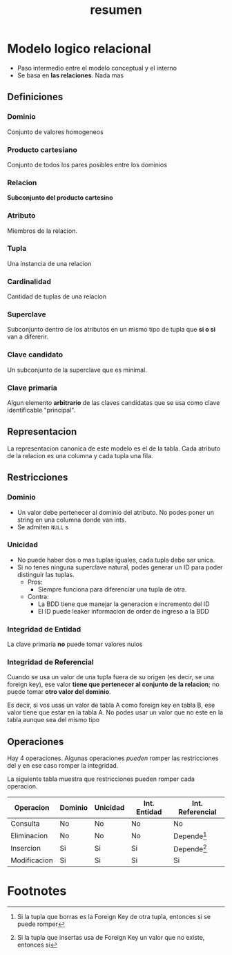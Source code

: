 #+title: resumen

* Modelo logico relacional

- Paso intermedio entre el modelo conceptual y el interno
- Se basa en *las relaciones*. Nada mas

** Definiciones
*** Dominio
Conjunto de valores homogeneos
*** Producto cartesiano
Conjunto de todos los pares posibles entre los dominios
*** Relacion
*Subconjunto del producto cartesino*
*** Atributo
Miembros de la relacion.
*** Tupla
Una instancia de una relacion
*** Cardinalidad
Cantidad de tuplas de una relacion
*** Superclave
Subconjunto dentro de los atributos en un mismo tipo de tupla que *si o si* van a difererir.
*** Clave candidato
Un subconjunto de la superclave que es minimal.
*** Clave primaria
Algun elemento *arbitrario* de las claves candidatas que se usa como clave identificable "principal".

** Representacion
La representacion canonica de este modelo es el de la tabla. Cada atributo de la relacion es una columna y cada tupla una fila.

** Restricciones
*** Dominio
- Un valor debe pertenecer al dominio del atributo. No podes poner un string en una columna donde van ints.
- Se admiten ~NULL~ s
*** Unicidad
- No puede haber dos o mas tuplas iguales, cada tupla debe ser unica.
- Si no tenes ninguna superclave natural, podes generar un ID para poder distinguir las tuplas.
  - Pros:
    - Siempre funciona para diferenciar una tupla de otra.
  - Contra:
    - La BDD tiene que manejar la generacion e incremento del ID
    - El ID puede leaker informacion de order de ingreso a la BDD
*** Integridad de Entidad
La clave primaria *no* puede tomar valores nulos

*** Integridad de Referencial
Cuando se usa un valor de una tupla fuera de su origen (es decir, se una foreign key), ese valor *tiene que pertenecer al conjunto de la relacion*; no puede tomar *otro valor del dominio*.

Es decir, si vos usas un valor de tabla A como foreign key en tabla B, ese valor tiene que estar en la tabla A. No podes usar un valor que no este en la tabla aunque sea del mismo tipo

** Operaciones
Hay 4 operaciones. Algunas operaciones /pueden/ romper las restricciones del y en ese caso romper la integridad.

La siguiente tabla muestra que restricciones pueden romper cada operacion.

| Operacion    | Dominio | Unicidad | Int. Entidad | Int. Referencial |
|--------------+---------+----------+--------------+------------------|
| Consulta     | No      | No       | No           | No               |
| Eliminacion  | No      | No       | No           | Depende[fn:1]    |
| Insercion    | Si      | Si       | Si           | Depende[fn:2]    |
| Modificacion | Si      | Si       | Si           | Si               |

* Footnotes
[fn:2] Si la tupla que insertas usa de Foreign Key un valor que no existe, entonces si

[fn:1] Si la tupla que borras es la Foreign Key de otra tupla, entonces si se puede romper
